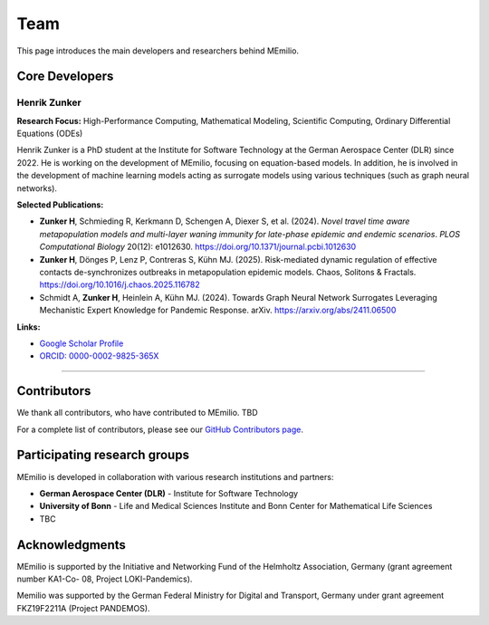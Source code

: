 Team
====

This page introduces the main developers and researchers behind MEmilio.

.. _core_developers:

Core Developers
---------------

.. _developer_1:

Henrik Zunker
^^^^^^^^^^^^^^^^^^

.. image:: _static/team/max_mustermann.jpg
   :alt: Henrik Zunker
   :width: 150px
   :align: left
   :class: developer-photo

**Research Focus:** High-Performance Computing, Mathematical Modeling, Scientific Computing, Ordinary Differential Equations (ODEs)

Henrik Zunker is a PhD student at the Institute for Software Technology at the German Aerospace Center (DLR) since 2022. He is working on the development of MEmilio, focusing on equation-based models. In addition, he is involved in the development of machine learning models acting as surrogate models using various techniques (such as graph neural networks).

**Selected Publications:**

* **Zunker H**, Schmieding R, Kerkmann D, Schengen A, Diexer S, et al. (2024). *Novel travel time aware metapopulation models and multi-layer waning immunity for late-phase epidemic and endemic scenarios*. *PLOS Computational Biology* 20(12): e1012630. https://doi.org/10.1371/journal.pcbi.1012630
* **Zunker H**, Dönges P, Lenz P, Contreras S, Kühn MJ. (2025). Risk-mediated dynamic regulation of effective contacts de-synchronizes outbreaks in metapopulation epidemic models. Chaos, Solitons & Fractals. https://doi.org/10.1016/j.chaos.2025.116782
* Schmidt A, **Zunker H**, Heinlein A, Kühn MJ. (2024). Towards Graph Neural Network Surrogates Leveraging Mechanistic Expert Knowledge for Pandemic Response. arXiv. https://arxiv.org/abs/2411.06500

**Links:**

* `Google Scholar Profile <https://scholar.google.com/citations?user=gEng86kAAAAJ&hl=en>`_
* `ORCID: 0000-0002-9825-365X <https://orcid.org/0000-0002-9825-365X>`_

----

.. _contributors:

Contributors
------------

We thank all contributors, who have contributed to MEmilio.  TBD

For a complete list of contributors, please see our `GitHub Contributors page <https://github.com/SciCompMod/memilio/graphs/contributors>`_.

.. _collaboration:

Participating research groups
-------------

MEmilio is developed in collaboration with various research institutions and partners:

* **German Aerospace Center (DLR)** - Institute for Software Technology 
* **University of Bonn** -  Life and Medical Sciences Institute and Bonn Center for Mathematical Life Sciences
* TBC


.. _acknowledgments:

Acknowledgments
---------------

MEmilio is supported by the Initiative and Networking Fund of
the Helmholtz Association, Germany (grant agreement number KA1-Co-
08, Project LOKI-Pandemics).

Memilio was supported by the German Federal Ministry for
Digital and Transport, Germany under grant agreement FKZ19F2211A
(Project PANDEMOS).
